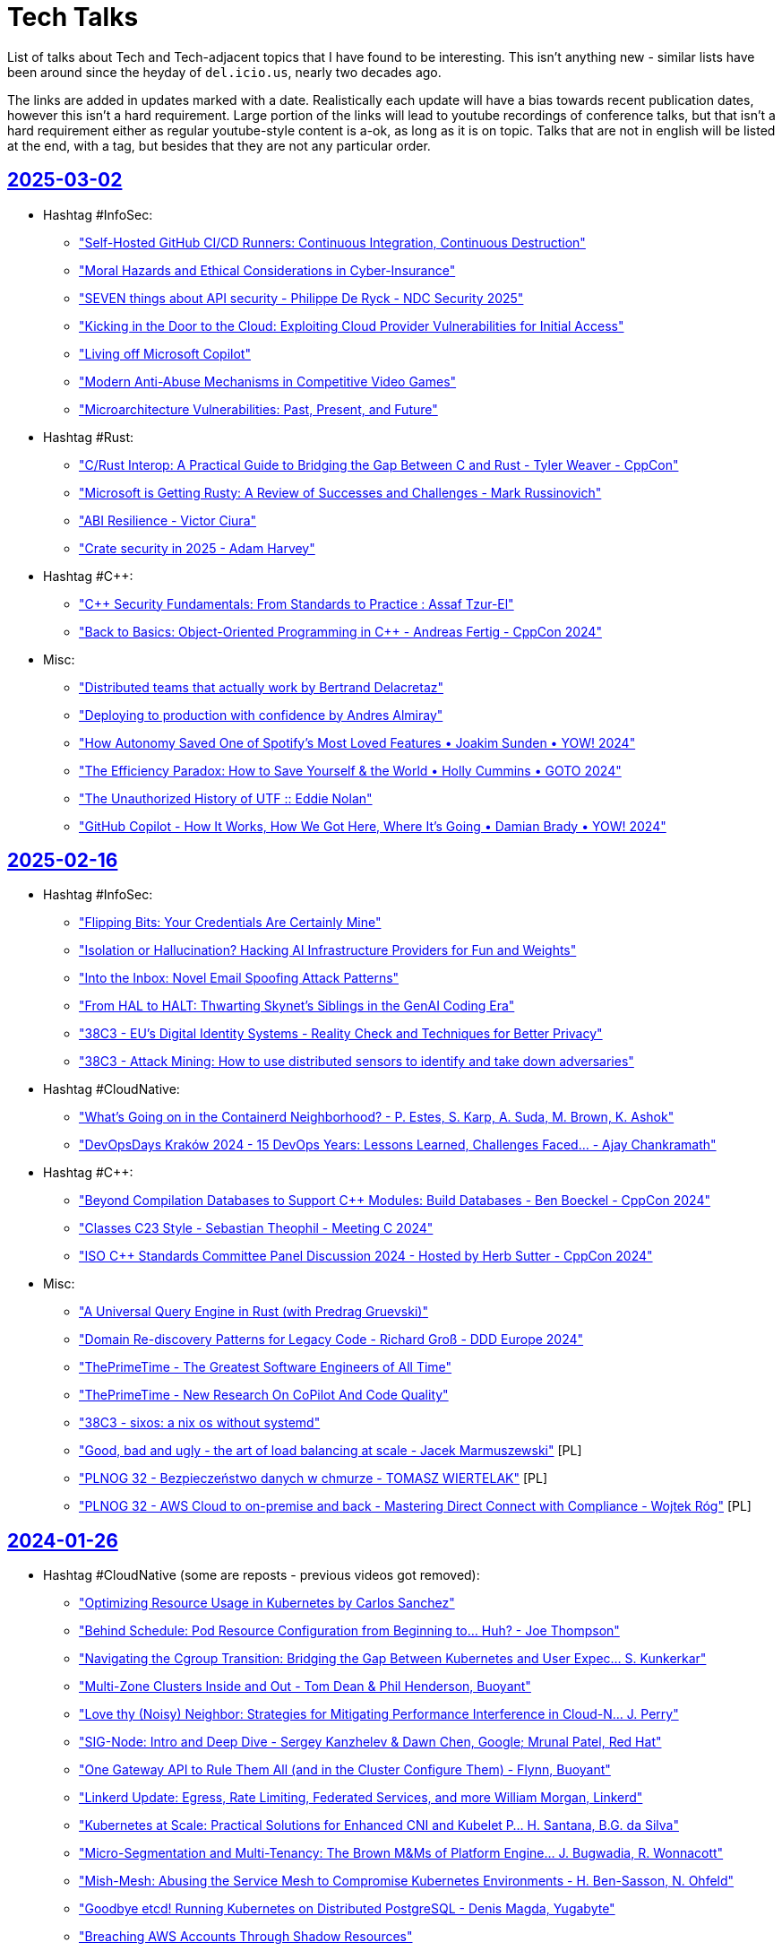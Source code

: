 = Tech Talks
:toclevels: 3
:numbered!:
:sectanchors:
:sectlinks:
:docinfo: shared
:linkattrs:
:tip-caption: 💡
:note-caption: ℹ️
:important-caption: ❗
:source-highlighter: highlightjs

List of talks about Tech and Tech-adjacent topics that I have found to be interesting. This isn't anything
new - similar lists have been around since the heyday of `del.icio.us`, nearly two decades ago.

The links are added in updates marked with a date. Realistically each update will have a bias towards recent
publication dates, however this isn't a hard requirement. Large portion of the links will lead to youtube recordings
of conference talks, but that isn't a hard requirement either as regular youtube-style content is a-ok, as long as it
is on topic. Talks that are not in english will be listed at the end, with a tag, but besides that they are not any particular order.

== 2025-03-02

* Hashtag #InfoSec:
** https://www.youtube.com/watch?v=GJhab1qXNig["Self-Hosted GitHub CI/CD Runners: Continuous Integration, Continuous Destruction"]
** https://www.youtube.com/watch?v=yaxXBbRYG_g["Moral Hazards and Ethical Considerations in Cyber-Insurance"]
** https://www.youtube.com/watch?v=bQnbM2tFxAo["SEVEN things about API security - Philippe De Ryck - NDC Security 2025"]
** https://www.youtube.com/watch?v=rykpVoAQiSI["Kicking in the Door to the Cloud: Exploiting Cloud Provider Vulnerabilities for Initial Access"]
** https://www.youtube.com/watch?v=FH6P288i2PE["Living off Microsoft Copilot"]
** https://www.youtube.com/watch?v=f8QaZkU55p8["Modern Anti-Abuse Mechanisms in Competitive Video Games"]
** https://www.youtube.com/watch?v=LIYZemVCgiM["Microarchitecture Vulnerabilities: Past, Present, and Future"]
* Hashtag #Rust:
** https://www.youtube.com/watch?v=RccCeMsXW0Q["C++/Rust Interop: A Practical Guide to Bridging the Gap Between C++ and Rust - Tyler Weaver - CppCon"]
** https://www.youtube.com/watch?v=1VgptLwP588["Microsoft is Getting Rusty: A Review of Successes and Challenges - Mark Russinovich"]
** https://www.youtube.com/watch?v=EpJWD6HowKc["ABI Resilience - Victor Ciura"]
** https://www.youtube.com/watch?v=GXkvX9A9xME["Crate security in 2025 - Adam Harvey"]
* Hashtag #C++:
** https://www.youtube.com/watch?v=G-arJcvXnU8["C++ Security Fundamentals: From Standards to Practice : Assaf Tzur-El"]
** https://www.youtube.com/watch?v=SuubuqI4gVA["Back to Basics: Object-Oriented Programming in C++ - Andreas Fertig - CppCon 2024"]
* Misc:
** https://www.youtube.com/watch?v=1BLf822KNRw["Distributed teams that actually work by Bertrand Delacretaz"]
** https://www.youtube.com/watch?v=waslay0E7DM["Deploying to production with confidence by Andres Almiray"]
** https://www.youtube.com/watch?v=6bzS5GW6Ad4["How Autonomy Saved One of Spotify’s Most Loved Features • Joakim Sunden • YOW! 2024"]
** https://www.youtube.com/watch?v=dU_WHead0oY["The Efficiency Paradox: How to Save Yourself & the World • Holly Cummins • GOTO 2024"]
** https://www.youtube.com/watch?v=EtuPrryK6cI["The Unauthorized History of UTF :: Eddie Nolan"]
** https://www.youtube.com/watch?v=ZUS7r3c3iGc["GitHub Copilot - How It Works, How We Got Here, Where It's Going • Damian Brady • YOW! 2024"]

== 2025-02-16

* Hashtag #InfoSec:
** https://www.youtube.com/watch?v=7lUPTxNNxM0["Flipping Bits: Your Credentials Are Certainly Mine"]
** https://www.youtube.com/watch?v=mhZ1It6lb4M["Isolation or Hallucination? Hacking AI Infrastructure Providers for Fun and Weights"]
** https://www.youtube.com/watch?v=twu5Mw0y9ss["Into the Inbox: Novel Email Spoofing Attack Patterns"]
** https://www.youtube.com/watch?v=uv4AD6ICcfE["From HAL to HALT: Thwarting Skynet's Siblings in the GenAI Coding Era"]
** https://www.youtube.com/watch?v=PKtklN8mOo0["38C3 - EU's Digital Identity Systems - Reality Check and Techniques for Better Privacy"]
** https://www.youtube.com/watch?v=0GlFVHHmJGg["38C3 - Attack Mining: How to use distributed sensors to identify and take down adversaries"]
* Hashtag #CloudNative:
** https://www.youtube.com/watch?v=kCNhgNXVdxw["What’s Going on in the Containerd Neighborhood? - P. Estes, S. Karp, A. Suda, M. Brown, K. Ashok"]
** https://www.youtube.com/watch?v=DLgsks76r1I["DevOpsDays Kraków 2024 - 15 DevOps Years: Lessons Learned, Challenges Faced... - Ajay Chankramath"]
* Hashtag #C++:
** https://www.youtube.com/watch?v=GUqs_CM7K_0["Beyond Compilation Databases to Support C++ Modules: Build Databases - Ben Boeckel - CppCon 2024"]
** https://www.youtube.com/watch?v=RBrwlWogZeU["Classes C++23 Style - Sebastian Theophil - Meeting C++ 2024"]
** https://www.youtube.com/watch?v=GDpbM90KKbg["ISO C++ Standards Committee Panel Discussion 2024 - Hosted by Herb Sutter - CppCon 2024"]
* Misc:
** https://www.youtube.com/watch?v=7Ny25bObtK8["A Universal Query Engine in Rust (with Predrag Gruevski)"]
** https://www.youtube.com/watch?v=_TKqc784PH8["Domain Re-discovery Patterns for Legacy Code - Richard Groß - DDD Europe 2024"]
** https://www.youtube.com/watch?v=ngjkJN9RKgA["ThePrimeTime - The Greatest Software Engineers of All Time"]
** https://www.youtube.com/watch?v=Et8CqMu_e6s["ThePrimeTime - New Research On CoPilot And Code Quality"]
** https://www.youtube.com/watch?v=gSW3YJ8uyBI["38C3 - sixos: a nix os without systemd"]
** https://www.youtube.com/watch?v=WsDQdL4F_EI["Good, bad and ugly - the art of load balancing at scale - Jacek Marmuszewski"] [PL]
** https://www.youtube.com/watch?v=S7ZZGOdYHHg["PLNOG 32 - Bezpieczeństwo danych w chmurze - TOMASZ WIERTELAK"] [PL]
** https://www.youtube.com/watch?v=sv1W5u70gMA["PLNOG 32 - AWS Cloud to on-premise and back - Mastering Direct Connect with Compliance - Wojtek Róg"] [PL]

== 2024-01-26

* Hashtag #CloudNative (some are reposts - previous videos got removed):
** https://www.youtube.com/watch?v=MIk6kkBGk8E["Optimizing Resource Usage in Kubernetes by Carlos Sanchez"]
** https://www.youtube.com/watch?v=2OkpYGtFd1Y["Behind Schedule: Pod Resource Configuration from Beginning to... Huh? - Joe Thompson"]
** https://www.youtube.com/watch?v=JWwwtW8Hbjs["Navigating the Cgroup Transition: Bridging the Gap Between Kubernetes and User Expec... S. Kunkerkar"]
** https://www.youtube.com/watch?v=WhFsYVHmg6E["Multi-Zone Clusters Inside and Out - Tom Dean & Phil Henderson, Buoyant"]
** https://www.youtube.com/watch?v=VsYp_Z1PvOc["Love thy (Noisy) Neighbor: Strategies for Mitigating Performance Interference in Cloud-N... J. Perry"]
** https://www.youtube.com/watch?v=bb0Op1G6XjQ["SIG-Node: Intro and Deep Dive - Sergey Kanzhelev & Dawn Chen, Google; Mrunal Patel, Red Hat"]
** https://www.youtube.com/watch?v=sRHjg6bGfug["One Gateway API to Rule Them All (and in the Cluster Configure Them) - Flynn, Buoyant"]
** https://www.youtube.com/watch?v=aOt62I2bkxk["Linkerd Update: Egress, Rate Limiting, Federated Services, and more William Morgan, Linkerd"]
** https://www.youtube.com/watch?v=tKoxI-k7cu8["Kubernetes at Scale: Practical Solutions for Enhanced CNI and Kubelet P... H. Santana, B.G. da Silva"]
** https://www.youtube.com/watch?v=kAgqZkNH2wQ["Micro-Segmentation and Multi-Tenancy: The Brown M&Ms of Platform Engine... J. Bugwadia, R. Wonnacott"]
** https://www.youtube.com/watch?v=iMQR_l0ZvWU["Mish-Mesh: Abusing the Service Mesh to Compromise Kubernetes Environments - H. Ben-Sasson, N. Ohfeld"]
** https://www.youtube.com/watch?v=VdF1tKfDnQ0["Goodbye etcd! Running Kubernetes on Distributed PostgreSQL - Denis Magda, Yugabyte"]
** https://www.youtube.com/watch?v=iya0VJ-9qg0["Breaching AWS Accounts Through Shadow Resources"]
* Hashtag #Java:
** https://www.youtube.com/watch?v=REnYIl3Iw-w["Spring Boot Unwrapped: Exploring the Latest Features by Sergi Almar"]
** https://www.youtube.com/watch?v=OcUAyTY2V7g["StructuredTaskScope And ScopedValue - Get The Most Out of Virtual Threads by Christian Woerz"]
** https://www.youtube.com/watch?v=Y4ExJScVnPk["Bring the Action: Using GraalVM in Production by Alina Yurenko"]
** https://www.youtube.com/watch?v=oN6DUZ68S1c["What Can a Java Developer Learn from Golang? by Grzegorz Piwowarek"]
* Hashtag #C++:
** https://www.youtube.com/watch?v=HY6UF84844U["The Most Popular Bugs and Code Smells in C and C++ - Philipp Dominik Schubert - Meeting C++ 2024"]
** https://www.youtube.com/watch?v=Ny9-516Gh28["Secrets of C++ Scripting Bindings: Bridging Compile Time and Run Time - Jason Turner - CppCon 2024"]
** https://www.youtube.com/watch?v=m0uQF2E6D0M["C++ Under the Hood: (Internal Class Mechanisms) - Chris Ryan - NDC TechTown 2024"]
** https://www.youtube.com/watch?v=VDoyQyMXdDU["How to Design a Slimmer Vector of Variants in C++ - Christopher Fretz - CppCon 2024"]
* Misc:
** https://www.youtube.com/watch?v=RA4UELfIp84["Haunted Projects Survival Guide by Paweł Zajączkowski"]
** https://www.youtube.com/watch?v=t2V1ZzWh8k0["How writing just one import the wrong way slows down your website by François Martin"]
** https://www.youtube.com/watch?v=dCryQg7CDyk["Benchmarketing fallacies: the 100 shades of truth by Francesco Nigro"]
** https://www.youtube.com/watch?v=qHGMIwiFMtM["SE Radio 650: Robert Seacord on What's New in the C Programming Language"]

== 2025-01-19

* Hashtag #Architecture:
** https://www.youtube.com/watch?v=JAouLQRyNHQ["Platforms: Build abstractions, not illusions - Gregor Hohpe - NDC Porto 2024"]
** https://www.youtube.com/watch?v=uRmNSuYBUOU["What We Know We Don't Know - Hillel Wayne - DDD Europe"]
** https://www.youtube.com/watch?v=PzRZLFWH1fY["An Introduction to Residuality Theory - Barry O'Reilly - NDC Porto 2024"]
** https://www.youtube.com/watch?v=p8NTe7NFhH8["Orchestration vs. Choreography: The good, the bad, and the trade-offs - Laila Bougria - NDC Porto"]
* Hashtag #CloudNative:
** https://www.youtube.com/watch?v=FQUBDdQIkI4["Optimizing Java Applications on Kubernetes: beyond the Basics"]
** https://www.youtube.com/watch?v=UfoT88iE-TY["Linux user namespaces: a blessing and a curse - Ignat Korchagin - NDC TechTown 2024"]
* Hashtag #C++:
** https://www.youtube.com/watch?v=uOv6uLN78ks["C++ Safety And Security Panel 2024 - Hosted by Michael Wong - CppCon 2024"]
** https://www.youtube.com/watch?v=1-OcraaQl8M["The C++ Execution Model - Bryce Adelstein Lelbach - Meeting C++ 2024"]
** https://www.youtube.com/watch?v=Ik3gR65oVsM["C++ Shared Libraries and Where To Find Them - Luis Caro Campos - CppCon 2024"]
** https://www.youtube.com/watch?v=Ny5nkjn2v5E["Not your GrandParent’s C++ - Phil Nash - NDC TechTown 2024"]
* Misc:
** https://www.youtube.com/watch?v=YofBgJ2zpBs["Memory Safety: Rust vs. C - Robert Seacord - NDC TechTown 2024"]
** https://www.youtube.com/watch?v=yJpVVBGCgoo["38C3 - AI Meets Git: Unmasking Security Flaws in Qodo Merge"]
** https://www.youtube.com/watch?v=mWg_PFqCMlY["Open Source, Open Mind: The Cost of Free Software - Dylan Beattie - NDC Porto 2024"]
** https://www.youtube.com/watch?v=xTgO6PpMnhk["Picking A Language In 2025"]
** https://www.youtube.com/watch?v=YQnz7L6x068["Creator of Ghostty talks Zig over Go: Interview with Mitchell Hashimoto, former CEO & CTO of Hashicorp"]
** https://www.youtube.com/watch?v=jamU6SQBtxk["Jonathan Blow on his programming language jai and upcoming game(s)!"]
** https://www.youtube.com/watch?v=N17GQJBIaiU["38C3 - What's inside my train ticket?"]
** https://www.youtube.com/watch?v=8OB2NqcSDXQ["38C3 - We've not been trained for this: life after the Newag DRM disclosure"]
** https://www.youtube.com/watch?v=3qojgJGtTos["38C3 - Going Long! Sending weird signals over long haul optical networks"]
** https://www.youtube.com/watch?v=ZHYbp1rJSvQ["38C3 - Is Green Methanol the missing piece for the Energy Transition?"]
** https://www.youtube.com/watch?v=EG0JtGqgDh0["Understanding Nuclear Power - Richard Campbell - NDC Porto 2024"]
** https://www.youtube.com/watch?v=2wPJfI8if4o["PLNOG 32 - Bezpieczeństwo sieci w kontekście usług DNS (Łukasz Bromirski)"] [PL]

== 2025-01-05

* Hashtag #C++:
** https://www.youtube.com/watch?v=gG4BJ23BFBE["The existential threat against C++ and where to go from here - Helge Penne - NDC TechTown 2024"]
** https://www.youtube.com/watch?v=KvhgNdxX6Uw["LLVM's Realtime Safety Revolution: Tools for Modern Mission Critical Systems - CppCon 2024"]
** https://www.youtube.com/watch?v=bBvLmDJrzvI["The Carbon Language: Road to 0.1 - Chandler Carruth - NDC TechTown 2024"]
** https://www.youtube.com/watch?v=MUOAovwQbFA["How To Use `constexpr` In C++23 - Jason Turner - NDC TechTown 2024"]
* Hashtag #Rust:
** https://www.youtube.com/watch?v=XA-FTziXXks["Rust in Google with Lars Bergstrom"]
** https://www.youtube.com/watch?v=7_o-YRxf_cc["Visualizing memory layout of Rust's data types"]
** https://www.youtube.com/watch?v=PPjXM8G8ax0["The SQLite Rewrite In Rust"]
* Misc:
** https://www.youtube.com/watch?v=oacoUMdD4_Y["Cell-Based Kubernetes - The Secret to Scalable, Repeatable and Res... - Shweta Vohra & Saiyam Pathak"]
** https://www.youtube.com/watch?v=zg8xM0xxFa8["James Gosling on Java - Historical Oddities & Persistent Itches #JVMLS"]
** https://www.youtube.com/watch?v=Qmo3nFq0qrc["38C3 - OMG WTF SSO - A beginner's guide to SSO (mis)configuration"]
** https://www.youtube.com/watch?v=UkYCStkqyTk["Autonomous teams require great managers - Gitte Klitgaard & Jakob Wolman - CPH DevFest 2024"]
** https://www.youtube.com/watch?v=rdJXUN4YV_M["Exploring the Unintended Consequences of Automation in Software • Courtney Nash • GOTO 2024"]
** https://www.youtube.com/watch?v=SOM6cUz4d5I["Basics Designs and How We Got Them Wrong - Adam Furmanek - CPH 2024"]
** https://www.youtube.com/watch?v=aiy5TrU-Hwc["Naming is Hard: Let's Do Better - Kate Gregory - NDC TechTown 2024"]
** https://www.youtube.com/watch?v=0mbrLxAT_QI["Odin creator Ginger Bill on his programming language and state of software!"]
** https://www.youtube.com/watch?v=KyxcjaaFC0g["Od chaosu do harmonii: lekcje z zarządzania klastrami k8s w środowisku multi-cloud - M. Godny"] [PL]

== 2024-12-15

* Hashtag #CloudNative:
** https://www.youtube.com/watch?v=gZurRizN30A["What Kubernetes Should Learn from Other Orchestrators"]
** https://www.youtube.com/watch?v=y0VLubJKT5U["KCD Denmark 2024: Keynote - Platform Engineering's Inferno - Matteo Bianchi"]
** https://www.youtube.com/watch?v=L5XR-mUzNQo["KCD Denmark 2024: Abstract Your Organization's Tenancy Model Away With Crossplane"]
* Hashtag #C++:
** https://www.youtube.com/watch?v=tjcU2xDmuFQ["C++ Memory Model: from C++11 to C++23 - Alex Dathskovsky"]
** https://www.youtube.com/watch?v=hKY7OLLZw1w["2024 LLVM Dev Mtg - State of Clang as a C and C++ Compiler"]
** https://www.youtube.com/watch?v=SOjnV81pjjI["Write Fast Code Like a Native - Saksham Sharma"]
** https://www.youtube.com/watch?v=prC1Pe-F8Jo["Optimization Remarks - Remarks Helping the Compiler Generate Better Code - Ofek Shilon"]
** https://www.youtube.com/watch?v=rfkSHxSoQVE["Leveraging C++20/23 Features for Low Level Interactions - Jeffrey Erickson - CppCon 2024"]
** https://www.youtube.com/watch?v=FgfJhKik_jY["How To Implement the C++ Standard Library - (Part 1 of 2) - Christopher Di Bella - C++ on Sea 2024"]
** https://www.youtube.com/watch?v=xS1gI0K7tWk["How to Implement the C++ Standard Library (Part 2): An Excursion into libc++ - Christopher Di Bella"]
** https://www.youtube.com/watch?v=kOW74IUH7IA["10 Problems Large Companies Have Managing C++ Dependencies and How to Solve Them - Augustin Popa"]
** https://www.youtube.com/watch?v=H3IdVM4xoCU["C++ Reflection Is Not Contemplation - Andrei Alexandrescu - CppCon 2024"]
** https://www.youtube.com/watch?v=jzwqTi7n-rg["Back to Basics: Concepts in C++ - Nicolai Josuttis - CppCon 2024"]
* Hashtag #Rust:
** https://www.youtube.com/watch?v=qlvr4wqAIfg["A different serde"]
** https://www.youtube.com/watch?v=zMxlVEKRonk["Angus Morrison: How Rust is Powering Next-Generation Space Mission Simulators | RustConf 2024"]
** https://www.youtube.com/watch?v=YceLEVrBIuA["Fearless Refactoring and the Art of Argument-Free Rust - Ed Jones"]
* Misc:
** https://www.youtube.com/watch?v=czzAVuVz7u4["Why Can't We Make Simple Software? - Peter van Hardenberg"]
** https://www.youtube.com/watch?v=fYWvTYFmVYs["Stories Every Developer Should Know • Neal Ford • YOW! 2018"]

== 2024-11-24

* Hashtag #CloudNative:
** https://www.youtube.com/watch?v=Y8lmJvy8hJg["Behind Schedule: Pod Resource Configuration from Beginning to... Huh? - Joe Thompson, Independent"]
** https://www.youtube.com/watch?v=lAUmdIGP_fE["DNS Deep Dive in Kubernetes with CoreDNS - Jingming Guo, Airbnb"]
** https://www.youtube.com/watch?v=SMkrps5ytOM["But Wait! There's...Still More‽ - Observability Data Volumes and Strategies for Managi... Éamon Ryan"]
** https://www.youtube.com/watch?v=LrkLjMmTI6w["Whoops! How Not to Accidentally Delete Everything. - Dan Garfield, Codefresh by Octopus Deploy"]
** https://www.youtube.com/watch?v=wvpWmWzOPiQ["Misadventures in Large Scale Cluster Performance - Shane Corbett, AWS & Dima Ilchenko, Lacework"]
** https://www.youtube.com/watch?v=6nuCNCK_sdA["SIG-Multicluster Intro and Deep ... Jeremy Olmsted-Thompson & Laura Lorenz, Ryan Zhang, Stephen Kitt"]
** https://www.youtube.com/watch?v=o5HpeMtpsTg["Unlocking Cost Savings & New Possibilities: Your Guide to Promet... Callum Styan & Bartłomiej Płotka"]
** https://www.youtube.com/watch?v=0gSSmdNB-Zo["When Life Gives You Containers, Make an Open Source RDS: A Kubernetes Love Story - Sergey Pronin"]
** https://www.youtube.com/watch?v=haeVAmhihT4["Extending the Gateway API: The Power and Challenges of Policies - Kate Osborn, NGINX"]
** https://www.youtube.com/watch?v=Z35SlsYd1ds["The Future of DBaaS on Kubernetes - M. Logan, S. Pronin, D. Sigireddi, G. Bartolini"]
** https://www.youtube.com/watch?v=NPLwv9cMtsM["How to Rollout an Update for a CNI Without Breaking the World Wide Web - Jen Luther Thomas, Tigera"]
** https://www.youtube.com/watch?v=7Ypulc2GyoE["Enabling OpenTofu for the Enterprise - Jordan Argueta and Douglas Flagg, Fidelity Investments"]
** https://www.youtube.com/watch?v=TDZUNRIhDAg["Lightning Talk: Kubernetes as Your DBA - Karen Jex, Crunchy Data"]
** https://www.youtube.com/watch?v=vCzl15AIoU0["k8gb: Global Load Balancing, the Kubernetes Way | Project Lightning Talk"]
** https://www.youtube.com/watch?v=jcDtB150inI["Prometheus: Celebrating Prometheus 3.0: All You Need To Know! | Project Lightning Talk"]
** https://www.youtube.com/watch?v=f0lObSvR980["Buildpacks: Container Builds at Scale with Buildpacks | Project Lightning Talk"]
** https://www.youtube.com/watch?v=6goN2YhSMvM["gRPC: The gRPC "Standard Library" | Project Lightning Talk"]
* Hashtag #Java:
** https://www.youtube.com/watch?v=SPc9YpLsYo8["Ask the Java Architects"]
** https://www.youtube.com/watch?v=YAXGU2J7XjM["97 Things Every Java Prog. Should Know • Trisha Gee & Kevlin Henney ft. Emily & Holly • GOTO 2024"]
* Hashtag #C++:
** https://www.youtube.com/watch?v=xmqkRcAslw8["C++26 Preview - The Smaller Features - Jeff Garland - CppCon 2024"]
** https://www.youtube.com/watch?v=t5wmI6bnuEc["C++ Core and Other C++ Guidelines - The Good, the Bad, the… Questionable? - Arne Mertz - C++ on Sea"]
** https://www.youtube.com/watch?v=_UTgOC6jW8o["Dependency Injection in C++ - A Practical Guide - Peter Muldoon - C++ on Sea 2024"]
** https://www.youtube.com/watch?v=GeblxEQIPFM["What Volatile Means (and Doesn’t Mean) in C++ Programming - Ben Saks - CppCon 2024"]
** https://www.youtube.com/watch?v=VRGRTvfOxb4["Back to Basics: Almost Always Vector - Kevin Carpenter - CppCon 2024"]
* Hashtag #Rust:
** https://www.youtube.com/watch?v=qd3x5MCUrhw["Joshua Liebow-Feeser: "Safety in an Unsafe World" | RustConf 2024"]
** https://www.youtube.com/watch?v=_uYOd3ExJII["Frédéric Ameye: "Rust in Legacy Regulated Industries" | Rust Global @ RustConf 2024"]
** https://www.youtube.com/watch?v=fOApf4ZMX4w["Michael Gattozzi: "What Happens When You Run Cargo Build?" | RustConf 2024"]
** https://www.youtube.com/watch?v=FRMJzNYut4g["Miguel Ojeda (Rust for Linux): KEYNOTE | RustConf 2024"]
** https://www.youtube.com/watch?v=W45_KnLZ804["Jonathan Pallant: "Six Clock Cycle per Pixel - Graphics on the Neotron Pico" | RustConf 2024"]
** https://www.youtube.com/watch?v=kiG5-LzIQ54["Unleashing 🦀 The Ferris Within - Victor Ciura | EuroRust 2024"]
* Misc:
** https://www.youtube.com/watch?v=n6G5qtJHmgw["The Intersection of Architecture and Implementation - Mark Richards - DDD Europe"]
** https://www.youtube.com/watch?v=2x2eIhn2BJM["Creator of Node talks Deno 2.0 and the Future of JS"]
** https://www.youtube.com/watch?v=4aLy6qjhHeo["SEI' 24 - Modern Systems Programming: Rust and Zig - Aleksey Kladov"]
* Non-English:
** https://www.youtube.com/watch?v=Wyyj4m1yBYo["Konfiguracja kontekstu bezpieczeństwa dla Poda i Kontenera - Michał Jędrzejczak"] [PL]

== 2024-11-11

* https://www.youtube.com/watch?v=EmfPZkgMVic["Speeding Up Innovation • Adrian Cockcroft • YOW! 2019"]
* https://www.youtube.com/watch?v=xfkqNLzQCX8["You Don't Want Serverless - Erik Onarheim - NDC Oslo 2024"]
* https://www.youtube.com/watch?v=zqjyPl5ytZc["Developer Joy – How great teams get s%*t done - Sven Peters - NDC Oslo 2024"]
* https://www.youtube.com/watch?v=eg8Q8jR6tX4["Herding cats: lessons from 15 years of managing engineers at Microsoft - Kevin Pilch"]
* https://www.youtube.com/watch?v=czd26hnEiiM["Ditch your Backlog and Shape Up your product development - Glenn F. Henriksen - CPH DevFest 2024"]
* https://www.youtube.com/watch?v=AzxOG-RXDpc["Scaling EDA Workloads with Kubernetes, KEDA & Karpenter • Natasha Wright • GOTO 2024"]
* https://www.youtube.com/watch?v=2c_SaHI3KLs["Post Mortems for 4 Years of Remote Execution - Ulf Adams, EngFlow Inc."]
* https://www.youtube.com/watch?v=eL1yyTwu4hc["Valhalla - Where Are We? by Brian Goetz"]
* https://www.youtube.com/watch?v=xFb_LcapbXw["Java Performance Update 2024 by Per Minborg"]
* https://www.youtube.com/watch?v=wcENUyuzMNM["ZGC Automatic Heap Sizing #JVMLS"]
* https://www.youtube.com/watch?v=5wkzEy_BXdA["Garbage Collection in Java: The progress since JDK 8 by Stefan Johansson"]
* https://www.youtube.com/watch?v=bOEPqLyazAk["Java's Hidden Gems: Tools and Libraries by Johan Janssen"]
* https://www.youtube.com/watch?v=-Yy5T_P50iU["Closing Keynote: C++ Development Tools: Past, Present and Future - Marshall Clow - C++Now 2024"]
* https://www.youtube.com/watch?v=FNi1-x4pojs["Peering Forward - C++’s Next Decade - Herb Sutter - CppCon 2024"]
* https://www.youtube.com/watch?v=t7EJTO0-reg["Security in C++ - Hardening Techniques From the Trenches - Louis Dionne - C++Now 2024"]
* https://www.youtube.com/watch?v=d3t9YAmpN50["Practical Tips for Safer C++ - Tristan Brindle - C++ on Sea 2024"]
* https://www.youtube.com/watch?v=flu-f6SDnOE["C++20 Modules - Review of the Current State of C++ Modules 2024 - Luis Caro Campos - C++ on Sea 2024"]
* https://www.youtube.com/watch?v=twWFfYNd5gU["2024 Update: C++ Modules - C++ Developers Get Started Today! - Andreas Weis - ACCU 2024"]
* https://www.youtube.com/watch?v=7USuyXL0q6Y["Writing a CAD Language in Rust (with Adam Chalmers)"]
* https://www.youtube.com/watch?v=x2J8P9weVbs["COMP4300 - Game Programming - Lecture 17 - Optimizations, Cache Memory, Memory Pooling"]
* https://www.youtube.com/watch?v=qFdOaHavhbI["WOOT '24 - Attacking with Something That Does Not Exist: 'Proof of Non-Existence' Can Exhaust DNS..."]
* https://www.youtube.com/watch?v=rsNsoJfJiQA["WOOT '24 - Not Quite Write: On the Effectiveness of Store-Only Bounds Checking"]
* https://www.youtube.com/watch?v=6hswHjXfTyk["WOOT '24 - Basilisk: Remote Code Execution by Laser Excitation of P–N Junctions Without..."]
* https://www.youtube.com/watch?v=yOChFQAnbg0["Understanding Nuclear Power - Richard Campbell - CPH DevFest 2024"]
* https://www.youtube.com/watch?v=lDiyPChiTyY["Sqlite Is Getting So Good"]
* https://www.youtube.com/watch?v=onCHSujPlfg["JavaScript Is Becoming 2 Languages?? FROM TC39"]
* https://www.youtube.com/watch?v=rQKbypWsNCI["Droga do Platform Engineering w OLX - Maciej Sobkowiak"] [PL]

== 2024-10-20

* https://www.youtube.com/watch?v=VAgT7CY572U["A Field Guide to Reliability Engineering at Zalando • Heinrich Hartmann • GOTO 2024"]
* https://www.youtube.com/watch?v=3BFcYTpHwHw["The next phase of Project Loom and Virtual Threads by Alan Bateman"]
* https://www.youtube.com/watch?v=A5SefnQPyn0["DEF CON 32 - An adversarial approach to Airline Revenue Management Proving Ground - Craig Lester"]
* https://www.youtube.com/watch?v=3dHZ-l3XSsE["DEF CON 32 - Your CI CD Pipeline Is Vulnerable, But It's Not Your Fault - Elad Pticha, Oreen Livni"]
* https://www.youtube.com/watch?v=5P7KatZBr_I["DEF CON 32 - Grand Theft Actions Abusing Self Hosted GitHub Runners - Adnan Khan, John Stawinski"]
* https://www.youtube.com/watch?v=1upEyCKVpkI["DEF CON 32 - The Immortal Retrofuturism of Mainframes and How to Keep Them Safe- Michelle Eggers"]
* https://www.youtube.com/watch?v=zBP2deuPQTg["DEF CON 32 -Your Smartcard is Dumb A Brief History of Hacking Access Control Systems - Chad Shortman"]
* https://www.youtube.com/watch?v=x6fU8C0kLBw["Mathieu Ropert: Heaps Don't Lie - Guidelines for Memory Allocation in C++"]
* https://www.youtube.com/watch?v=xlf4oXoP8qI["Nikhil Suresh - Skills that programmers need, to defend both their code and their careers"]
* https://www.youtube.com/watch?v=Zr09I5OlOjs["The Magic Of ARM w/ Casey Muratori"]
* https://www.youtube.com/watch?v=LoRc5A8QCmw["Laravel Creator talks PHP, Lambos, and VC"]
* https://www.youtube.com/watch?v=7PKUj37mBlI["Prężenie muskułów, czyli deploymenty w Azure za pomocą Bicepa - Maciej Widomski"] [PL]

== 2024-10-13

* https://www.youtube.com/watch?v=4AB9cEfpaGA["Platforms: Build abstractions, not illusions by Gregor Hohpe"]
* https://www.youtube.com/watch?v=A_ImrhN9H6A["Java 23 - Better Language, Better APIs, Better Runtime"]
* https://www.youtube.com/watch?v=P1nDlF2vg1I["Wait no more, here comes Maven 4! by Robert Scholte, Maarten Mulders"]
* https://www.youtube.com/watch?v=8F-ymGprwak["The Science of Signals: Mastering Telemetry for Observability by Alex Van Boxel, Maximilien Richer"]
* https://www.youtube.com/watch?v=l-oCDQGH3EU["Being Staff Plus - Ian Cooper - NDC Oslo 2024"]
* https://www.youtube.com/watch?v=UrU8O1mMyNE["Mistakes to Avoid When Writing C++ Projects - Bret Brown - C++Now 2024"]
* https://www.youtube.com/watch?v=fgezCKfUfm8["Productivity Panel • C. Majors, B. Böckeler, M. Greiler, D. Terhorst-North & J. Lewis • GOTO 2024"]
* https://www.youtube.com/watch?v=u5XC2nriqpQ["Micro Benchmarking - The Art of Realizing One is Wrong by René Schwietzke"]
* https://www.youtube.com/watch?v=0A5B0vciIS0["Building on clang-tidy to Move From printf-style to std::print-style Logging and Beyond - Mike Crowe"]
* https://www.youtube.com/watch?v=oTMKB-fVJus["LLMs gone wild - Tess Ferrandez-Norlander - NDC Oslo 2024"]
* https://www.youtube.com/watch?v=eHWFHFQ8tKo["A Kafka Producer’s Request: Or, There and Back Again by Danica Fine"]
* https://www.youtube.com/watch?v=XfU2ZODl6EU["How to Keep C++ Binaries Small - Techniques for C++ Optimization - Sandor Dargo - C++ on Sea 2024"]
* https://www.youtube.com/watch?v=axQXBKHSwkM["Bring the action: using GraalVM in production by Alina Yurenko"]
* https://www.youtube.com/watch?v=G-dkJe6s9us["Enhancing Productivity and Insight: A Tour of JDK Tools Progress Beyond Java 17 by Mihalceanu"]
* https://www.youtube.com/watch?v=YP-_4oHcPwI["How JavaScript Happened: A Short History of Programming Languages by Mark Rendle"]
* https://www.youtube.com/watch?v=JY-4QEC8A_g["The Pearls and Pitfalls of DateTime by Mahmoud Abdelghany"]
* https://www.youtube.com/watch?v=68mbO92-Jfo["The Current State of Apache Maven 4 - Development by Karl Heinz Marbaise"]
* https://www.youtube.com/watch?v=yQC6LBSw2zs["Migrating Spring Boot apps to GraalVM by Alina Yurenko, Daniel Garnier-Moiroux"]
* https://www.youtube.com/watch?v=4rYPXgCKamM["HTTP/3 and QUIC: Who, what, where, when and, WHY? by Robin Marx"]
* https://www.youtube.com/watch?v=Yiye8lqh0Ig["Postcards from the Peak of Complexity by Brian Goetz"]
* https://www.youtube.com/watch?v=mIbA2ymCWDs["Serialization: A New Hope by Viktor Klang, Brian Goetz"]
* https://www.youtube.com/watch?v=n6K_8s3Sx4s["The Peak of Complexity with Brian Goetz - Q&A at Devoxx BE"]
* https://www.youtube.com/watch?v=OV_bBnj2Lew["Project Panama in Action: Building a File System by David Vlijmincx"]
* https://www.youtube.com/watch?v=F8GoDqTtSOE["Supercharge your Java Applications with Python! by Fabio Niephaus, Thomas Wuerthinger"]
* https://www.youtube.com/watch?v=ux1xoUR9Xm8["gRPC Rust - Doug Fawley, Google, and Lucio Franco, Turso"]
* https://www.youtube.com/watch?v=xV4rLfpidIk["CloudFlare - Trie Hard - Big Savings On Cloud"]
* https://www.youtube.com/watch?v=Z9uMPYB74o0["Rails World Is So Good"]
* https://www.youtube.com/watch?v=2Jobi1NOxj4["The Worlds Largest DDos Attack 3.8 Tbps"]
* https://www.youtube.com/watch?v=69qfsnhEl-c["Keynote: How To Be A Rockstar Developer - Dylan Beattie - CPH DevFest 2024"]
* https://www.youtube.com/watch?v=Gu0ziZbrlmY["Zarządzanie tożsamością i dostępami w MSP z wykorzystaniem FreeIPA - Krzysztof Wierzbicki"] [PL]

== 2024-09-23

* https://www.youtube.com/watch?v=OM_8UOPFpqE["Keynote: Linus Torvalds in Conversation with Dirk Hohndel"]
* https://www.youtube.com/watch?v=Y9clBHENy4Q["Programming's Greatest Mistakes • Mark Rendle • GOTO 2023"]
* https://www.youtube.com/watch?v=mTa2d3OLXhg["DHH Is Right About Everything"]
* https://www.youtube.com/watch?v=FbV9EFHnGOE["How Flow Works • James Lewis • GOTO 2024"]
* https://www.youtube.com/watch?v=mqoU2C-USP0["The C4 Model – Misconceptions, Misuses & Mistakes • Simon Brown • GOTO 2024"]
* https://www.youtube.com/watch?v=m7cWdYVAzX0["Learning Systems Thinking • Diana Montalion & Charles Humble • GOTO 2024"]
* https://www.youtube.com/watch?v=CELF_qOW2Pw["Stabilising eccentric systems - Jessica Brentnall - NDC Oslo 2024"]
* https://www.youtube.com/watch?v=dg2MwYl9bMc["Developer productivity is waste - Michael Coté - NDC Oslo 2024"]
* https://www.youtube.com/watch?v=t7L2iROVaRg["Nate Abele - Running K8s in the Browser. Yes, Really. Well, Not Really.  Kind of. // Carolina Code 24"]
* https://www.youtube.com/watch?v=_AefJX66io8["Understanding The constexpr 2-Step - Jason Turner - C++ on Sea 2024"]
* https://www.youtube.com/watch?v=VWiUYbtSWRI["C++11 to C++23 in the C++ Memory Model - Alex Dathskovsky - C++Now 2024"]
* https://www.youtube.com/watch?v=DLgM570cujU["Zero-Cost Abstractions in C++ - High Performance Message Dispatch - Luke Valenty - C++Now 2024"]
* https://www.youtube.com/watch?v=79Bb4L6txTw["C++ Zero Overhead Pass by Value Through Invocable C++ Abstractions - Filipp Gelman - C++Now 2024"]
* https://www.youtube.com/watch?v=0rlATWBNvMw["DHH discusses SQLite (and Stoicism)"]
* https://www.youtube.com/watch?v=tsEuA9S5q9Q["Aida Getoeva - Async C++/Rust Interoperability"]
* https://www.youtube.com/watch?v=MZz6Gt_Uv08["Are Rewrites always a Bad Idea? - Adele Carpenter - NDC Oslo 2024"]
* https://www.youtube.com/watch?v=ommhbiRx-vI["Jason Crome - Modern Web Development in Perl // Carolina Code Conference 2024"]
* https://www.youtube.com/watch?v=VlpT-qZBWdk["Why CoPilot Is Making Programmers Worse"]
* https://www.youtube.com/watch?v=0WYgKc00J8s["Casey Muratori on his work experience"]
* https://www.youtube.com/watch?v=3fchvdSPpZY["Rust Features that I Want in C++"] [2022]
* https://www.youtube.com/watch?v=rp2kFFfk2Hc["Błędy architektoniczne w chmurze - Magdalena Wojnarowska-Pietrzak"] [PL]

== 2024-09-02

* https://www.youtube.com/watch?v=si9iqF5uTFk["Capt. Grace Hopper on Future Possibilities: Data, Hardware, Software, and People (Part One, 1982)"]
* https://www.youtube.com/watch?v=AW7ZHpKuqZg["Capt. Grace Hopper on Future Possibilities: Data, Hardware, Software, and People (Part Two, 1982)"]
* https://www.youtube.com/watch?v=IroPQ150F6c["Andrew Kelley Practical Data Oriented Design (DoD)"]
* https://www.youtube.com/watch?v=sxWe9KzYQSI["Keynote: C++ Painkillers for C++ Developers - The Evolution of C++ Tooling - Anastasia Kazakova"]
* https://www.youtube.com/watch?v=xm4AQj5PHT4["Data Oriented Design and Entity Component System Explained - Mathieu Ropert - ACCU 2024"]
* https://www.youtube.com/watch?v=bHxvfwTnJhg["Functional C++ - Gašper Ažman - C++Now 2024"]
* https://www.youtube.com/watch?v=i9nFvSpcCzo["Zig as a Multi-OS Build System (with Loris Cro)"]
* https://www.youtube.com/watch?v=R5fzBNJP6Rk["Microsoft Is A Blackhole Of Talent And Money"]

== 2024-08-23

* https://www.youtube.com/watch?v=dcp6YMAmI3M["X Marks the Spot: Navigating Possible Futures with Wardley Maps • Simon  Wardley • GOTO 2024"]
* https://www.youtube.com/watch?v=RqQjNtnL08I["Scaling for Global Growth with Modern Cloud • David Anderson • GOTO 2024"]
* https://www.youtube.com/watch?v=iSOSsnV1tJ0["Riccardo Carlesso: How to fail your SRE adoption (for Enterprises) | DOD Warsaw 2023"]
* https://www.youtube.com/watch?v=ItcGevumW-8["Reducing C++ Compilation Times Through Good Design - Andrew Pearcy - ACCU 2024"]
* https://www.youtube.com/watch?v=wGSSUSeaLgA["Unlocking Modern CPU Power - Next-Gen C++ Optimization Techniques - Fedor G Pikus - C++Now 2024"]
* https://www.youtube.com/watch?v=EB7yR-1317k["Keynote: Safety, Security, Safety and C / C++ - C++ Evolution - Herb Sutter - ACCU 2024"]
* https://www.youtube.com/watch?v=v6djyBvfmJM["Immutable Data Structures in C++ - Alistair Fisher - ACCU 2024"]
* https://www.youtube.com/watch?v=jKcwxZWY40E["Fabio Alessandro Locati: Leverage the multiple architectures supported by Kubernetes | DOD Warsaw"]
* https://www.youtube.com/watch?v=1zOd52_tUWg["Async Rust: the good, the bad, and the ugly - Steve Klabnik"]
* https://www.youtube.com/watch?v=TYTGm14sTl8["How to Reduce the Footprint of Your Spring Boot Applications | Martin Lippert & Sandra Ahlgrimm (EN)"]
* https://www.youtube.com/watch?v=lnsAi_bWNpI["Boost.Parser (Part 1 of 2) - A Parser Combinator Library for C++ - Zach  Laine - C++Now 2024"]
* https://www.youtube.com/watch?v=ZJKWNBcPHaQ["Typical C++, But Why? - Björn Fahller - Meeting C++ 2023"]
* https://www.youtube.com/watch?v=UTgxuT2hZY0["Developing Better C++ Code by Isolating Decisions - Michael Okyen - C++Now 2024"]
* https://www.youtube.com/watch?v=qTw0q3WfdNs["C++ Should Be C++ - David Sankel - C++Now 2024"]
* https://www.youtube.com/watch?v=ovYbgbrQ-v8["I Interviewed The Creator Of LLVM, Clang, Swift, and Mojo"]
* https://www.youtube.com/watch?v=fYUruq352yE["Top Shelf #2 Ginger Bill - Creator Of Odin"]
* https://www.youtube.com/watch?v=lsUCfC710KM["Walking Away From JavaScript"]
* https://www.youtube.com/watch?v=2YDW8uI2j0M["TRACTOR - C to Rust AI Compiler By DARPA"]

== 2024-07-04

* https://www.youtube.com/watch?v=kzjGp7LmW0I["JDK 23 Feature Overview - Inside Java Newscast #70"]
* https://www.youtube.com/watch?v=XUz4LKZx83g["Spring I/O 2024 Keynote"]
* https://www.youtube.com/watch?v=GzX3C0sTFbw["Spring Framework 6.2: Core Container Revisited by Juergen Hoeller @ Spring I/O 2024"]
* https://www.youtube.com/watch?v=EEHJekkSDNA["It's all in the mix: producing production-ready apps with Spring Boot by Joris Kuipers @ Spring I/O"]
* https://www.youtube.com/watch?v=H2tM7EClyx8["Efficient containers with Spring Boot 3, Java 21 and CDS by Sébastien Deleuze @ Spring I/O 2024"]
* https://www.youtube.com/watch?v=BhiF6e24l5k["Action Jackson! Effective JSON processing in Spring Boot Applications by Joris Kuipers @ Spring I/O"]
* https://www.youtube.com/watch?v=ZjjX49nFLL0["SELECT 'amazing features' FROM "postgresql" by Kevin Davin"]
* https://www.youtube.com/watch?v=gciTBLgwjIM["Getting Unstuck Strategies for Surviving in a Rapidly Changing Post-Agile World - Sander Hoogendoorn"]
* https://www.youtube.com/watch?v=WPCrGYjrJ1Y["The Most Dangerous Phrase • Daniel Terhorst-North • GOTO 2023"]
* https://www.youtube.com/watch?v=3ipV-2oc7c4["Lean Spring Boot Applications for The Cloud by Patrick Baumgartner @ Spring I/O 2024"]
* https://www.youtube.com/watch?v=LNgRpBBhpsY["Workshop: How to Triumph at Tech Support | Bill Stearns | WWHF 2023"]
* https://www.youtube.com/watch?v=0GpN_vEUGLk["Enabling Microservice Success • Sarah Wells & Sam Newman • GOTO 2024"]
* https://www.youtube.com/watch?v=BKbJyv4P8e8["'Przychodzi DevOps do startupu' - Łukasz Durak"] [PL]
* https://www.youtube.com/watch?v=pH2izpNg_GY["Platform Engineering: jak uniknąć powrotu do roku 1670? - Grzegorz Rożniecki"] [PL]
* https://www.youtube.com/watch?v=Gt6G_r5Itjg["Multi-Cloud Network and Security - Jakub Dorsz"] [PL]
* https://www.youtube.com/watch?v=UVHYlvPutKk["Kubernetes Operators - When? Why? How? - Daniel Pokusa"] [PL]
* https://www.youtube.com/watch?v=wi0XQhhoF08["Adam Haertle: Bo to niedobra rada była, czyli rekomendacje, które szkodzą, zamiast pomagać |OMH 2023"] [PL]
* https://www.youtube.com/watch?v=ttweQMlbraM["Piotr Zarzycki: ZnanySciemniacz.pl czyli jak zostałem dietetykiem i przeanalizowałem 3m komentarzy"] [PL]


// eof
